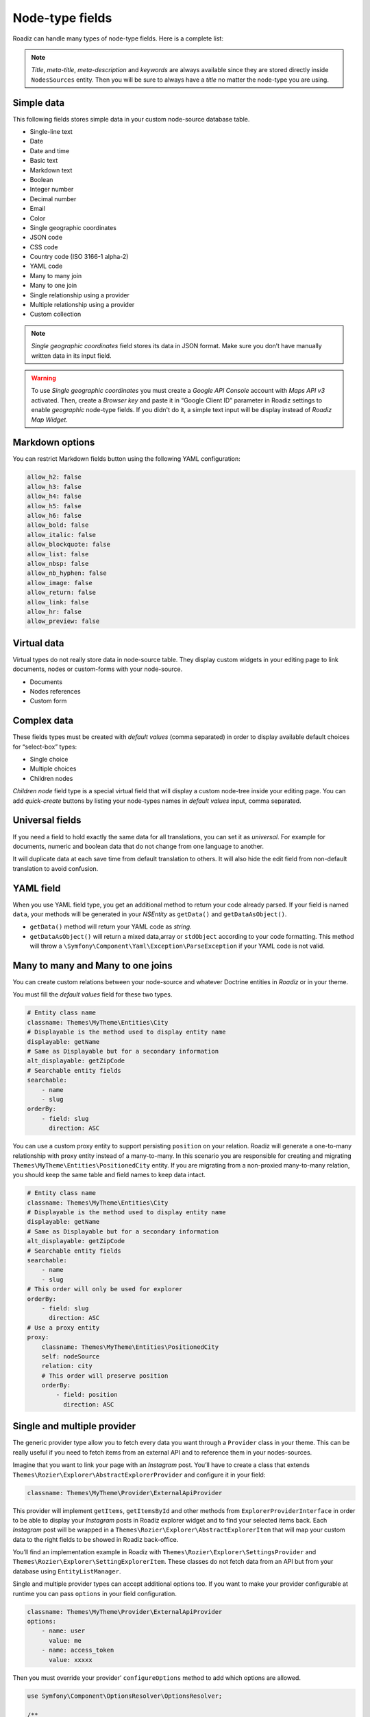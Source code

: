 .. _nodes-type-fields:

================
Node-type fields
================

Roadiz can handle many types of node-type fields. Here is a complete list:

.. note ::
    *Title*, *meta-title*, *meta-description* and *keywords* are always available
    since they are stored directly inside ``NodesSources`` entity. Then you will be
    sure to always have a *title* no matter the node-type you are using.

Simple data
^^^^^^^^^^^

This following fields stores simple data in your custom node-source database table.

- Single-line text
- Date
- Date and time
- Basic text
- Markdown text
- Boolean
- Integer number
- Decimal number
- Email
- Color
- Single geographic coordinates
- JSON code
- CSS code
- Country code (ISO 3166-1 alpha-2)
- YAML code
- Many to many join
- Many to one join
- Single relationship using a provider
- Multiple relationship using a provider
- Custom collection

.. note ::
    *Single geographic coordinates* field stores its data in JSON format. Make sure you
    don’t have manually written data in its input field.

.. warning ::
    To use *Single geographic coordinates* you must create a *Google API Console* account with *Maps API v3* activated.
    Then, create a *Browser key* and paste it in “Google Client ID” parameter in Roadiz settings
    to enable *geographic* node-type fields. If you didn't do it, a simple text input will
    be display instead of *Roadiz Map Widget*.

.. image:: ./img/field-types.*
   :align: center
   :width: 300

Markdown options
^^^^^^^^^^^^^^^^

You can restrict Markdown fields button using the following YAML configuration:

.. code-block:: YAML

    allow_h2: false
    allow_h3: false
    allow_h4: false
    allow_h5: false
    allow_h6: false
    allow_bold: false
    allow_italic: false
    allow_blockquote: false
    allow_list: false
    allow_nbsp: false
    allow_nb_hyphen: false
    allow_image: false
    allow_return: false
    allow_link: false
    allow_hr: false
    allow_preview: false

Virtual data
^^^^^^^^^^^^

Virtual types do not really store data in node-source table. They display custom
widgets in your editing page to link documents, nodes or custom-forms with
your node-source.

- Documents
- Nodes references
- Custom form

Complex data
^^^^^^^^^^^^

These fields types must be created with *default values* (comma separated) in order to
display available default choices for “select-box” types:

- Single choice
- Multiple choices
- Children nodes

*Children node* field type is a special virtual field that will display a custom
node-tree inside your editing page. You can add *quick-create* buttons by listing
your node-types names in *default values* input, comma separated.

Universal fields
^^^^^^^^^^^^^^^^

If you need a field to hold exactly the same data for all translations, you can
set it as *universal*. For example for documents, numeric and boolean data that
do not change from one language to another.

It will duplicate data at each save time from default translation
to others. It will also hide the edit field from non-default translation to avoid
confusion.

YAML field
^^^^^^^^^^

When you use YAML field type, you get an additional method to return your code already parsed.
If your field is named ``data``, your methods will be generated in your *NSEntity* as ``getData()`` and ``getDataAsObject()``.

- ``getData()`` method will return your YAML code as *string*.
- ``getDataAsObject()`` will return a mixed data,array or ``stdObject`` according to your code formatting. This method will throw a ``\Symfony\Component\Yaml\Exception\ParseException`` if your YAML code is not valid.

Many to many and Many to one joins
^^^^^^^^^^^^^^^^^^^^^^^^^^^^^^^^^^

You can create custom relations between your node-source and whatever Doctrine
entities in *Roadiz* or in your theme.

You must fill the *default values* field for these two types.

.. code-block:: YAML

    # Entity class name
    classname: Themes\MyTheme\Entities\City
    # Displayable is the method used to display entity name
    displayable: getName
    # Same as Displayable but for a secondary information
    alt_displayable: getZipCode
    # Searchable entity fields
    searchable:
        - name
        - slug
    orderBy:
        - field: slug
          direction: ASC

You can use a custom proxy entity to support persisting ``position`` on your relation. Roadiz will generate a one-to-many
relationship with proxy entity instead of a many-to-many.
In this scenario you are responsible for creating and migrating ``Themes\MyTheme\Entities\PositionedCity`` entity. If you are migrating from a non-proxied many-to-many relation, you should keep the same table and field names to keep data intact.

.. code-block:: YAML

    # Entity class name
    classname: Themes\MyTheme\Entities\City
    # Displayable is the method used to display entity name
    displayable: getName
    # Same as Displayable but for a secondary information
    alt_displayable: getZipCode
    # Searchable entity fields
    searchable:
        - name
        - slug
    # This order will only be used for explorer
    orderBy:
        - field: slug
          direction: ASC
    # Use a proxy entity
    proxy:
        classname: Themes\MyTheme\Entities\PositionedCity
        self: nodeSource
        relation: city
        # This order will preserve position
        orderBy:
            - field: position
              direction: ASC

Single and multiple provider
^^^^^^^^^^^^^^^^^^^^^^^^^^^^

The generic provider type allow you to fetch every data you want through a ``Provider``
class in your theme. This can be really useful if you need to fetch items from an external API
and to reference them in your nodes-sources.

Imagine that you want to link your page with an *Instagram* post. You’ll have to create a class that
extends ``Themes\Rozier\Explorer\AbstractExplorerProvider`` and configure it in your field:

.. code-block:: yaml

    classname: Themes\MyTheme\Provider\ExternalApiProvider

This provider will implement ``getItems``, ``getItemsById`` and other methods from
``ExplorerProviderInterface`` in order to be able to display your *Instagram* posts in
Roadiz explorer widget and to find your selected items back.
Each *Instagram* post will be wrapped in a ``Themes\Rozier\Explorer\AbstractExplorerItem`` that
will map your custom data to the right fields to be showed in Roadiz back-office.

You’ll find an implementation example in Roadiz with ``Themes\Rozier\Explorer\SettingsProvider`` and
``Themes\Rozier\Explorer\SettingExplorerItem``. These classes do not fetch data from an API but from your
database using ``EntityListManager``.

Single and multiple provider types can accept additional options too. If you want to make your provider
configurable at runtime you can pass ``options`` in your field configuration.

.. code-block:: YAML

    classname: Themes\MyTheme\Provider\ExternalApiProvider
    options:
        - name: user
          value: me
        - name: access_token
          value: xxxxx

Then you must override your provider’ ``configureOptions`` method to add which options are allowed.

.. code-block:: php

    use Symfony\Component\OptionsResolver\OptionsResolver;

    /**
     * @param OptionsResolver $resolver
     */
    public function configureOptions(OptionsResolver $resolver)
    {
        $resolver->setDefaults([
            'page' => 1,
            'search' => null,
            'itemPerPage' => 30,
            // add more default options here
            'user' => 'me',
        ]);
        // You can required options
        $resolver->setRequired('access_token');
    }

Custom collection
^^^^^^^^^^^^^^^^^

Last but not least, you can create a custom collection field to store read-only data using
a dedicated *Symfony* ``AbstractType``.

You must fill the *default values* field for this type:

.. code-block:: YAML

    # AbstractType class name
    entry_type: Themes\MyTheme\Form\FooBarType

You must understand that *custom collection* data will be stored as JSON array in
your database. So you won’t be able to query your node-source using this data.

In your ``FooBarType``, you’ll be able to use *Symfony* standard fields types and
**Roadiz** non-virtual fields too such as ``MarkdownType``, ``JsonType``, ``YamlType``.

